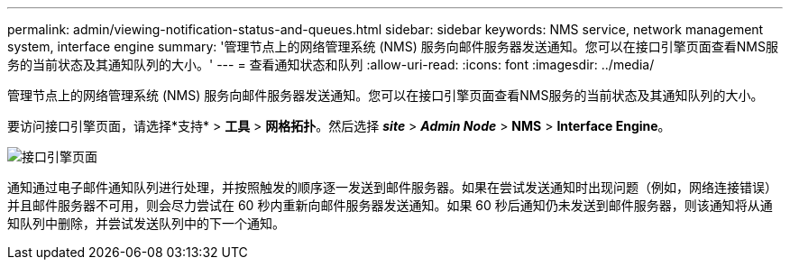 ---
permalink: admin/viewing-notification-status-and-queues.html 
sidebar: sidebar 
keywords: NMS service, network management system, interface engine 
summary: '管理节点上的网络管理系统 (NMS) 服务向邮件服务器发送通知。您可以在接口引擎页面查看NMS服务的当前状态及其通知队列的大小。' 
---
= 查看通知状态和队列
:allow-uri-read: 
:icons: font
:imagesdir: ../media/


[role="lead"]
管理节点上的网络管理系统 (NMS) 服务向邮件服务器发送通知。您可以在接口引擎页面查看NMS服务的当前状态及其通知队列的大小。

要访问接口引擎页面，请选择*支持* > *工具* > *网格拓扑*。然后选择 *_site_* > *_Admin Node_* > *NMS* > *Interface Engine*。

image::../media/email_notification_status_and_queues.gif[接口引擎页面]

通知通过电子邮件通知队列进行处理，并按照触发的顺序逐一发送到邮件服务器。如果在尝试发送通知时出现问题（例如，网络连接错误）并且邮件服务器不可用，则会尽力尝试在 60 秒内重新向邮件服务器发送通知。如果 60 秒后通知仍未发送到邮件服务器，则该通知将从通知队列中删除，并尝试发送队列中的下一个通知。
